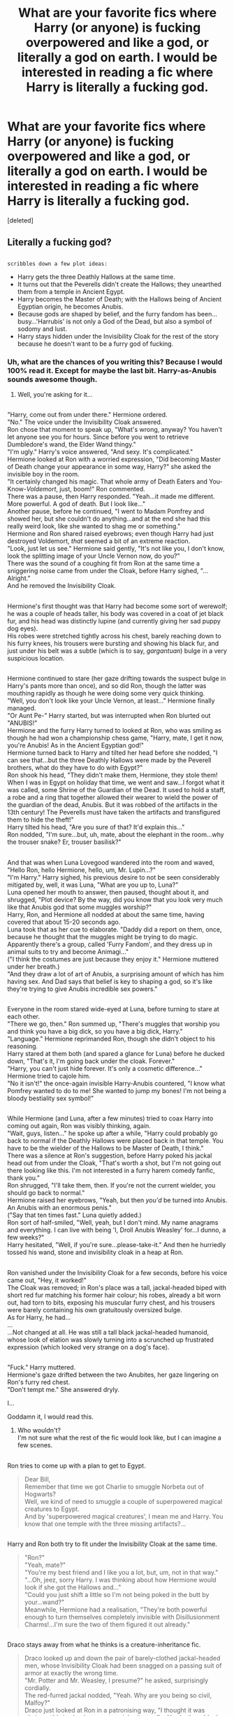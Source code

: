#+TITLE: What are your favorite fics where Harry (or anyone) is fucking overpowered and like a god, or literally a god on earth. I would be interested in reading a fic where Harry is literally a fucking god.

* What are your favorite fics where Harry (or anyone) is fucking overpowered and like a god, or literally a god on earth. I would be interested in reading a fic where Harry is literally a fucking god.
:PROPERTIES:
:Score: 22
:DateUnix: 1552965344.0
:DateShort: 2019-Mar-19
:FlairText: Request
:END:
[deleted]


** Literally a fucking god?

** 
   :PROPERTIES:
   :CUSTOM_ID: section
   :END:
~scribbles down a few plot ideas:~

- Harry gets the three Deathly Hallows at the same time.\\
- It turns out that the Peverells didn't create the Hallows; they unearthed them from a temple in Ancient Egypt.\\
- Harry becomes the Master of Death; with the Hallows being of Ancient Egyptian origin, he becomes Anubis.\\
- Because gods are shaped by belief, and the furry fandom has been...busy...'Harrubis' is not only a God of the Dead, but also a symbol of sodomy and lust.\\
- Harry stays hidden under the Invisibility Cloak for the rest of the story because he doesn't want to be a furry god of fucking.
:PROPERTIES:
:Author: Avaday_Daydream
:Score: 29
:DateUnix: 1552978062.0
:DateShort: 2019-Mar-19
:END:

*** Uh, what are the chances of you writing this? Because I would 100% read it. Except for maybe the last bit. Harry-as-Anubis sounds awesome though.
:PROPERTIES:
:Author: altrarose
:Score: 7
:DateUnix: 1552979500.0
:DateShort: 2019-Mar-19
:END:

**** Well, you're asking for it...

** 
   :PROPERTIES:
   :CUSTOM_ID: section
   :END:
"Harry, come out from under there." Hermione ordered.\\
"No." The voice under the Invisibility Cloak answered.\\
Ron chose that moment to speak up, "What's wrong, anyway? You haven't let anyone see you for hours. Since before you went to retrieve Dumbledore's wand, the Elder Wand thingy."\\
"I'm ugly." Harry's voice answered, "And sexy. It's complicated."\\
Hermione looked at Ron with a worried expression, "Did becoming Master of Death change your appearance in some way, Harry?" she asked the invisible boy in the room.\\
"It certainly changed his magic. That whole army of Death Eaters and You-Know-/Voldemort/, just, boom!" Ron commented.\\
There was a pause, then Harry responded. "Yeah...it made me different. More powerful. A god of death. But I look like..."\\
Another pause, before he continued, "I went to Madam Pomfrey and showed her, but she couldn't do anything...and at the end she had this really weird look, like she wanted to shag me or something."\\
Hermione and Ron shared raised eyebrows; even though Harry had just destroyed Voldemort, /that/ seemed a bit of an extreme reaction.\\
"Look, just let us see." Hermione said gently, "It's not like you, I don't know, look the splitting image of your Uncle Vernon now, do you?"\\
There was the sound of a coughing fit from Ron at the same time a sniggering noise came from under the Cloak, before Harry sighed, "...Alright."\\
And he removed the Invisibility Cloak.

** 
   :PROPERTIES:
   :CUSTOM_ID: section-1
   :END:
Hermione's first thought was that Harry had become some sort of werewolf; he was a couple of heads taller, his body was covered in a coat of jet black fur, and his head was distinctly lupine (and currently giving her sad puppy dog eyes).\\
His robes were stretched tightly across his chest, barely reaching down to his furry knees, his trousers were bursting and showing his black fur, and just under his belt was a subtle (which is to say, /gargantuan/) bulge in a very suspicious location.

** 
   :PROPERTIES:
   :CUSTOM_ID: section-2
   :END:
Hermione continued to stare (her gaze drifting towards the suspect bulge in Harry's pants more than once), and so did Ron, though the latter was mouthing rapidly as though he were doing some very quick thinking.\\
"Well, you don't look like your Uncle Vernon, at least..." Hermione finally managed.\\
"Or Aunt Pe-" Harry started, but was interrupted when Ron blurted out "ANUBIS!"\\
Hermione and the furry Harry turned to looked at Ron, who was smiling as though he had won a championship chess game, "Harry, mate, I get it now, you're Anubis! As in the Ancient Egyptian god!"\\
Hermione turned back to Harry and tilted her head before she nodded, "I can see that...but the three Deathly Hallows were made by the Peverell brothers, what do they have to do with Egypt?"\\
Ron shook his head, "They didn't make them, Hermione, they stole them! When I was in Egypt on holiday that time, we went and saw...I forgot what it was called, some Shrine of the Guardian of the Dead. It used to hold a staff, a robe and a ring that together allowed their wearer to wield the power of the guardian of the dead, Anubis. But it was robbed of the artifacts in the 13th century! The Peverells must have taken the artifacts and transfigured them to hide the theft!"\\
Harry tilted his head, "Are you sure of that? It'd explain this..."\\
Ron nodded, "I'm sure...but, uh, mate, about the elephant in the room...why the trouser snake? Er, trouser basilisk?"

** 
   :PROPERTIES:
   :CUSTOM_ID: section-3
   :END:
And that was when Luna Lovegood wandered into the room and waved, "Hello Ron, hello Hermione, hello, um, Mr. Lupin...?"\\
"I'm Harry." Harry sighed, his previous desire to not be seen considerably mitigated by, well, it was Luna, "What are you up to, Luna?"\\
Luna opened her mouth to answer, then paused, thought about it, and shrugged, "Plot device? By the way, did you know that you look very much like that Anubis god that some muggles worship?"\\
Harry, Ron, and Hermione all nodded at about the same time, having covered that about 15-20 seconds ago.\\
Luna took that as her cue to elaborate. "Daddy did a report on them, once, because he thought that the muggles might be trying to do magic. Apparently there's a group, called 'Furry Fandom', and they dress up in animal suits to try and become Animagi..."\\
("I think the costumes are just because they enjoy it." Hermione muttered under her breath.)\\
"And they draw a lot of art of Anubis, a surprising amount of which has him having sex. And Dad says that belief is key to shaping a god, so it's like they're trying to give Anubis incredible sex powers."

** 
   :PROPERTIES:
   :CUSTOM_ID: section-4
   :END:
Everyone in the room stared wide-eyed at Luna, before turning to stare at each other.\\
"There we go, then." Ron summed up, "There's muggles that worship you and think you have a big dick, so you have a big dick, Harry."\\
"Language." Hermione reprimanded Ron, though she didn't object to his reasoning.\\
Harry stared at them both (and spared a glance for Luna) before he ducked down, "That's it, I'm going back under the cloak. Forever."\\
"Harry, you can't just hide forever. It's only a cosmetic difference..." Hermione tried to cajole him.\\
"No it isn't!" the once-again invisible Harry-Anubis countered, "I know what Pomfrey wanted to do to me! She wanted to jump my bones! I'm not being a bloody bestiality sex symbol!"

** 
   :PROPERTIES:
   :CUSTOM_ID: section-5
   :END:
While Hermione (and Luna, after a few minutes) tried to coax Harry into coming out again, Ron was visibly thinking, again.\\
"Wait, guys, listen..." he spoke up after a while, "Harry could probably go back to normal if the Deathly Hallows were placed back in that temple. You have to be the wielder of the Hallows to be Master of Death, I think."\\
There was a silence at Ron's suggestion, before Harry poked his jackal head out from under the Cloak, "That's worth a shot, but I'm not going out there looking like this. I'm not interested in a furry harem comedy fanfic, thank you."\\
Ron shrugged, "I'll take them, then. If you're not the current wielder, you should go back to normal."\\
Hermione raised her eyebrows, "Yeah, but then /you'd/ be turned into Anubis. An Anubis with an enormous penis."\\
("Say that ten times fast." Luna quietly added.)\\
Ron sort of half-smiled, "Well, yeah, but I don't mind. My name anagrams and everything. I can live with being 'I, Droll Anubis Weasley' for...I dunno, a few weeks?"\\
Harry hesitated, "Well, if you're sure...please-take-it." And then he hurriedly tossed his wand, stone and invisibility cloak in a heap at Ron.

** 
   :PROPERTIES:
   :CUSTOM_ID: section-6
   :END:
Ron vanished under the Invisibility Cloak for a few seconds, before his voice came out, "Hey, it worked!"\\
The Cloak was removed; in Ron's place was a tall, jackal-headed biped with short red fur matching his former hair colour; his robes, already a bit worn out, had torn to bits, exposing his muscular furry chest, and his trousers were barely containing his own gratuitously oversized bulge.\\
As for Harry, he had...\\
...\\
...Not changed at all. He was still a tall black jackal-headed humanoid, whose look of elation was slowly turning into a scrunched up frustrated expression (which looked very strange on a dog's face).

** 
   :PROPERTIES:
   :CUSTOM_ID: section-7
   :END:
"Fuck." Harry muttered.\\
Hermione's gaze drifted between the two Anubites, her gaze lingering on Ron's furry red chest.\\
"Don't tempt me." She answered dryly.
:PROPERTIES:
:Author: Avaday_Daydream
:Score: 23
:DateUnix: 1552986212.0
:DateShort: 2019-Mar-19
:END:

***** I...

Goddamn it, I would read this.
:PROPERTIES:
:Author: FerusGrim
:Score: 5
:DateUnix: 1553064562.0
:DateShort: 2019-Mar-20
:END:

****** Who wouldn't?\\
I'm not sure what the rest of the fic would look like, but I can imagine a few scenes.

** 
   :PROPERTIES:
   :CUSTOM_ID: section
   :END:
Ron tries to come up with a plan to get to Egypt.

#+begin_quote
  Dear Bill,\\
  Remember that time we got Charlie to smuggle Norbeta out of Hogwarts?\\
  Well, we kind of need to smuggle a couple of superpowered magical creatures to Egypt.\\
  And by 'superpowered magical creatures', I mean me and Harry. You know that one temple with the three missing artifacts?...
#+end_quote

** 
   :PROPERTIES:
   :CUSTOM_ID: section-1
   :END:
Harry and Ron both try to fit under the Invisibility Cloak at the same time.

#+begin_quote
  "Ron?"\\
  "Yeah, mate?"\\
  "You're my best friend and I like you a lot, but, um, not in that way."\\
  "...Oh, jeez, sorry Harry. I was thinking about how Hermione would look if she got the Hallows and..."\\
  "Could you just shift a little so I'm not being poked in the butt by your...wand?"\\
  Meanwhile, Hermione had a realisation, "They're both powerful enough to turn themselves completely invisible with Disillusionment Charms!...I'm sure the two of them figured it out already."
#+end_quote

** 
   :PROPERTIES:
   :CUSTOM_ID: section-2
   :END:
Draco stays away from what he thinks is a creature-inheritance fic.

#+begin_quote
  Draco looked up and down the pair of barely-clothed jackal-headed men, whose Invisibility Cloak had been snagged on a passing suit of armor at exactly the wrong time.\\
  "Mr. Potter and Mr. Weasley, I presume?" he asked, surprisingly cordially.\\
  The red-furred jackal nodded, "Yeah. Why are you being so civil, Malfoy?"\\
  Draco just looked at Ron in a patronising way, "I thought it was obvious; this is clearly a creature-inheritance fic. You both suddenly transformed into the author's furry fantasy the moment you came of age. And if I spend too much time around you then I will no doubt be afflicted by some narrative travesty like," the blond not-currently-a-ponce shuddered, "being a 'male veela' and 'seeking a mate'."\\
  His expression with that line left no doubt as to whom would be candidates for the mate in question. Harry and Ron stared at each other, looking horrified; Ron's bulge in his trousers even seemed to shrink a little.\\
  "So, I'm staying well away." Draco continued, "No rivalry, no politics, no bashing, I am the merest background character in your adventure. So good day to you Potter and Weasley and I hope never to speak to you again."\\
  And then Draco Malfoy turned around and completely ignored the two well-endowed furries standing in the hall.
#+end_quote

** 
   :PROPERTIES:
   :CUSTOM_ID: section-3
   :END:
What else?
:PROPERTIES:
:Author: Avaday_Daydream
:Score: 7
:DateUnix: 1553075168.0
:DateShort: 2019-Mar-20
:END:


**** The last bit is the funniest part!
:PROPERTIES:
:Score: 4
:DateUnix: 1552979664.0
:DateShort: 2019-Mar-19
:END:

***** Ok, the last bit is definitely funny.
:PROPERTIES:
:Author: altrarose
:Score: 1
:DateUnix: 1553016798.0
:DateShort: 2019-Mar-19
:END:


*** That would me amazing to read lol
:PROPERTIES:
:Author: ThreePros
:Score: 4
:DateUnix: 1552978150.0
:DateShort: 2019-Mar-19
:END:


** The lone traveler series has him as a minor deity.
:PROPERTIES:
:Author: Yes_I_Know_Im_Stupid
:Score: 9
:DateUnix: 1552971154.0
:DateShort: 2019-Mar-19
:END:


** Core Threads by theaceoffire gets pretty close to it, as Harry becomes immortal halfway through. Sorry, I don't know how to link it to the post
:PROPERTIES:
:Author: Eragon856
:Score: 6
:DateUnix: 1552969683.0
:DateShort: 2019-Mar-19
:END:

*** It would be linkffn(Core Threads)

In Dark Repercussions he is an assassin and joins voldie, who he can best in a non-lethal duel. He forms a team and together the death eaters take over Britten. It's one of the darker fics, but I didn't think it was that bad (I have a post on it and two other ‘dark' fics)
:PROPERTIES:
:Author: ThreePros
:Score: 2
:DateUnix: 1552969968.0
:DateShort: 2019-Mar-19
:END:

**** [[https://www.fanfiction.net/s/10136172/1/][*/Core Threads/*]] by [[https://www.fanfiction.net/u/4665282/theaceoffire][/theaceoffire/]]

#+begin_quote
  A young boy in a dark cupboard is in great pain. An unusual power will allow him to heal himself, help others, and grow strong in a world of magic. Eventual God-like Harry, Unsure of eventual pairings. Alternate Universe, possible universe/dimension traveling in the future.
#+end_quote

^{/Site/:} ^{fanfiction.net} ^{*|*} ^{/Category/:} ^{Harry} ^{Potter} ^{*|*} ^{/Rated/:} ^{Fiction} ^{M} ^{*|*} ^{/Chapters/:} ^{73} ^{*|*} ^{/Words/:} ^{376,980} ^{*|*} ^{/Reviews/:} ^{5,502} ^{*|*} ^{/Favs/:} ^{10,113} ^{*|*} ^{/Follows/:} ^{10,944} ^{*|*} ^{/Updated/:} ^{5/28/2017} ^{*|*} ^{/Published/:} ^{2/22/2014} ^{*|*} ^{/id/:} ^{10136172} ^{*|*} ^{/Language/:} ^{English} ^{*|*} ^{/Genre/:} ^{Adventure/Humor} ^{*|*} ^{/Characters/:} ^{Harry} ^{P.} ^{*|*} ^{/Download/:} ^{[[http://www.ff2ebook.com/old/ffn-bot/index.php?id=10136172&source=ff&filetype=epub][EPUB]]} ^{or} ^{[[http://www.ff2ebook.com/old/ffn-bot/index.php?id=10136172&source=ff&filetype=mobi][MOBI]]}

--------------

*FanfictionBot*^{2.0.0-beta} | [[https://github.com/tusing/reddit-ffn-bot/wiki/Usage][Usage]]
:PROPERTIES:
:Author: FanfictionBot
:Score: 1
:DateUnix: 1552969980.0
:DateShort: 2019-Mar-19
:END:


** The Lone Traveler has what you're looking for. It's a whole damn series, so I'm not going to link a specific fic, but Google should get you there pretty easily.

/That said/ its style might not be your cup of tea. It's very fix-it, and occasionally preachy, which can occasionally be grating to read.
:PROPERTIES:
:Author: ParanoidDrone
:Score: 3
:DateUnix: 1553010733.0
:DateShort: 2019-Mar-19
:END:


** I /think/ this counts.

linkffn(9911469)
:PROPERTIES:
:Author: xENO_
:Score: 3
:DateUnix: 1552997749.0
:DateShort: 2019-Mar-19
:END:

*** [[https://www.fanfiction.net/s/9911469/1/][*/Lily and the Art of Being Sisyphus/*]] by [[https://www.fanfiction.net/u/1318815/The-Carnivorous-Muffin][/The Carnivorous Muffin/]]

#+begin_quote
  As the unwitting personification of Death, reality exists to Lily through the veil of a backstage curtain, a transient stage show performed by actors who take their roles only too seriously. But as the Girl-Who-Lived, Lily's role to play is the most important of all, and come hell or high water play it she will, regardless of how awful Wizard Lenin seems to think she is at her job.
#+end_quote

^{/Site/:} ^{fanfiction.net} ^{*|*} ^{/Category/:} ^{Harry} ^{Potter} ^{*|*} ^{/Rated/:} ^{Fiction} ^{T} ^{*|*} ^{/Chapters/:} ^{60} ^{*|*} ^{/Words/:} ^{360,323} ^{*|*} ^{/Reviews/:} ^{4,441} ^{*|*} ^{/Favs/:} ^{5,898} ^{*|*} ^{/Follows/:} ^{5,947} ^{*|*} ^{/Updated/:} ^{2/10} ^{*|*} ^{/Published/:} ^{12/8/2013} ^{*|*} ^{/id/:} ^{9911469} ^{*|*} ^{/Language/:} ^{English} ^{*|*} ^{/Genre/:} ^{Humor/Fantasy} ^{*|*} ^{/Characters/:} ^{<Harry} ^{P.,} ^{Tom} ^{R.} ^{Jr.>} ^{*|*} ^{/Download/:} ^{[[http://www.ff2ebook.com/old/ffn-bot/index.php?id=9911469&source=ff&filetype=epub][EPUB]]} ^{or} ^{[[http://www.ff2ebook.com/old/ffn-bot/index.php?id=9911469&source=ff&filetype=mobi][MOBI]]}

--------------

*FanfictionBot*^{2.0.0-beta} | [[https://github.com/tusing/reddit-ffn-bot/wiki/Usage][Usage]]
:PROPERTIES:
:Author: FanfictionBot
:Score: 1
:DateUnix: 1552997759.0
:DateShort: 2019-Mar-19
:END:


** Linkffn(Blindness by AngelaStarCat)

He's OP enough to single handedly curbstomp Voldemort, several Death Eaters and an army of Inferi at once. He eventually becomes an immortal Master of Death.
:PROPERTIES:
:Author: rohan62442
:Score: 2
:DateUnix: 1552998295.0
:DateShort: 2019-Mar-19
:END:

*** [[https://www.fanfiction.net/s/10937871/1/][*/Blindness/*]] by [[https://www.fanfiction.net/u/717542/AngelaStarCat][/AngelaStarCat/]]

#+begin_quote
  Harry Potter is not standing up in his crib when the Killing Curse strikes him, and the cursed scar has far more terrible consequences. But some souls will not be broken by horrible circumstance. Some people won't let the world drag them down. Strong men rise from such beginnings, and powerful gifts can be gained in terrible curses. (HP/HG, Scientist!Harry)
#+end_quote

^{/Site/:} ^{fanfiction.net} ^{*|*} ^{/Category/:} ^{Harry} ^{Potter} ^{*|*} ^{/Rated/:} ^{Fiction} ^{M} ^{*|*} ^{/Chapters/:} ^{38} ^{*|*} ^{/Words/:} ^{324,281} ^{*|*} ^{/Reviews/:} ^{4,824} ^{*|*} ^{/Favs/:} ^{11,978} ^{*|*} ^{/Follows/:} ^{12,573} ^{*|*} ^{/Updated/:} ^{9/25/2018} ^{*|*} ^{/Published/:} ^{1/1/2015} ^{*|*} ^{/Status/:} ^{Complete} ^{*|*} ^{/id/:} ^{10937871} ^{*|*} ^{/Language/:} ^{English} ^{*|*} ^{/Genre/:} ^{Adventure/Friendship} ^{*|*} ^{/Characters/:} ^{Harry} ^{P.,} ^{Hermione} ^{G.} ^{*|*} ^{/Download/:} ^{[[http://www.ff2ebook.com/old/ffn-bot/index.php?id=10937871&source=ff&filetype=epub][EPUB]]} ^{or} ^{[[http://www.ff2ebook.com/old/ffn-bot/index.php?id=10937871&source=ff&filetype=mobi][MOBI]]}

--------------

*FanfictionBot*^{2.0.0-beta} | [[https://github.com/tusing/reddit-ffn-bot/wiki/Usage][Usage]]
:PROPERTIES:
:Author: FanfictionBot
:Score: 1
:DateUnix: 1552998311.0
:DateShort: 2019-Mar-19
:END:


** Most of StargateFan's works on HPFanFicArchieve.
:PROPERTIES:
:Author: RealHellpony
:Score: 1
:DateUnix: 1552974397.0
:DateShort: 2019-Mar-19
:END:


** Linkffn(king of magic)

Legit though

Linkffn(worthy of magic ; heir of dracula)
:PROPERTIES:
:Author: Mudbloodpride
:Score: 1
:DateUnix: 1552988594.0
:DateShort: 2019-Mar-19
:END:

*** Worthy of Magic and Heir of Dracula happen to be two of my favorite fics. I agree they are very well written but I feel in heir of Dracula the author makes either Voldemort too weak or Harold just a bit two powerful.

In Worthy of Magic, the author portrays the ‘void' extremely well, but I feel the power in the spell(?) that created the desert would have killed him without aid, it is possible since he describes himself as a vessel, the one controlling him sent him enough energy or magic to keep him from dying from magical exhaustion.

Thanks for the King of Magic though
:PROPERTIES:
:Author: ThreePros
:Score: 2
:DateUnix: 1553013959.0
:DateShort: 2019-Mar-19
:END:


*** [[https://www.fanfiction.net/s/12418957/1/][*/King of Magic/*]] by [[https://www.fanfiction.net/u/2796140/Radiant-Arabian-Nights][/Radiant Arabian Nights/]]

#+begin_quote
  Harry learns about his inheritance and becomes King of Magical Britain. He has abilities which have been blocked. He also finds how Manipulative Dumbledore and the Weasley's are. Between Molly and Ginny giving his love potions to Ron and Hermione being paid money from HIS vault. Multi-Wives, Multi-Titles. Strong ultra-powerful grey Harry: Crossover Avengers/Percy Jackson/Thor/Harry
#+end_quote

^{/Site/:} ^{fanfiction.net} ^{*|*} ^{/Category/:} ^{Harry} ^{Potter} ^{*|*} ^{/Rated/:} ^{Fiction} ^{T} ^{*|*} ^{/Chapters/:} ^{10} ^{*|*} ^{/Words/:} ^{96,456} ^{*|*} ^{/Reviews/:} ^{319} ^{*|*} ^{/Favs/:} ^{1,004} ^{*|*} ^{/Follows/:} ^{1,035} ^{*|*} ^{/Updated/:} ^{10/20/2017} ^{*|*} ^{/Published/:} ^{3/25/2017} ^{*|*} ^{/id/:} ^{12418957} ^{*|*} ^{/Language/:} ^{English} ^{*|*} ^{/Genre/:} ^{Family/Drama} ^{*|*} ^{/Characters/:} ^{Harry} ^{P.,} ^{Luna} ^{L.,} ^{Susan} ^{B.,} ^{Daphne} ^{G.} ^{*|*} ^{/Download/:} ^{[[http://www.ff2ebook.com/old/ffn-bot/index.php?id=12418957&source=ff&filetype=epub][EPUB]]} ^{or} ^{[[http://www.ff2ebook.com/old/ffn-bot/index.php?id=12418957&source=ff&filetype=mobi][MOBI]]}

--------------

[[https://www.fanfiction.net/s/12800980/1/][*/Worthy of Magic/*]] by [[https://www.fanfiction.net/u/9922227/Sage-Ra][/Sage Ra/]]

#+begin_quote
  A tale of a twisted Harry's view on Magic and his psychopathic journey.
#+end_quote

^{/Site/:} ^{fanfiction.net} ^{*|*} ^{/Category/:} ^{Harry} ^{Potter} ^{*|*} ^{/Rated/:} ^{Fiction} ^{M} ^{*|*} ^{/Chapters/:} ^{59} ^{*|*} ^{/Words/:} ^{177,693} ^{*|*} ^{/Reviews/:} ^{344} ^{*|*} ^{/Favs/:} ^{904} ^{*|*} ^{/Follows/:} ^{1,057} ^{*|*} ^{/Updated/:} ^{1/22} ^{*|*} ^{/Published/:} ^{1/14/2018} ^{*|*} ^{/id/:} ^{12800980} ^{*|*} ^{/Language/:} ^{English} ^{*|*} ^{/Genre/:} ^{Horror/Adventure} ^{*|*} ^{/Characters/:} ^{Harry} ^{P.} ^{*|*} ^{/Download/:} ^{[[http://www.ff2ebook.com/old/ffn-bot/index.php?id=12800980&source=ff&filetype=epub][EPUB]]} ^{or} ^{[[http://www.ff2ebook.com/old/ffn-bot/index.php?id=12800980&source=ff&filetype=mobi][MOBI]]}

--------------

[[https://www.fanfiction.net/s/8517195/1/][*/Heir of Dracula/*]] by [[https://www.fanfiction.net/u/1345000/ZenoNoKyuubi][/ZenoNoKyuubi/]]

#+begin_quote
  In 1895, the last time he was defeated, Count Dracula made a prophecy. His legacy would live on in the boy of lightning... His four mistresses set out on a quest to find this boy, and finds him in the boy known as Harry Potter... Rated M for Gore later on. Vampire!Godlike!Harry
#+end_quote

^{/Site/:} ^{fanfiction.net} ^{*|*} ^{/Category/:} ^{Harry} ^{Potter} ^{*|*} ^{/Rated/:} ^{Fiction} ^{M} ^{*|*} ^{/Chapters/:} ^{10} ^{*|*} ^{/Words/:} ^{75,225} ^{*|*} ^{/Reviews/:} ^{950} ^{*|*} ^{/Favs/:} ^{4,116} ^{*|*} ^{/Follows/:} ^{2,261} ^{*|*} ^{/Updated/:} ^{9/24/2012} ^{*|*} ^{/Published/:} ^{9/11/2012} ^{*|*} ^{/Status/:} ^{Complete} ^{*|*} ^{/id/:} ^{8517195} ^{*|*} ^{/Language/:} ^{English} ^{*|*} ^{/Genre/:} ^{Adventure/Horror} ^{*|*} ^{/Characters/:} ^{Harry} ^{P.,} ^{Fleur} ^{D.} ^{*|*} ^{/Download/:} ^{[[http://www.ff2ebook.com/old/ffn-bot/index.php?id=8517195&source=ff&filetype=epub][EPUB]]} ^{or} ^{[[http://www.ff2ebook.com/old/ffn-bot/index.php?id=8517195&source=ff&filetype=mobi][MOBI]]}

--------------

*FanfictionBot*^{2.0.0-beta} | [[https://github.com/tusing/reddit-ffn-bot/wiki/Usage][Usage]]
:PROPERTIES:
:Author: FanfictionBot
:Score: 1
:DateUnix: 1552988622.0
:DateShort: 2019-Mar-19
:END:


** Sunset over Britain and sunrise over Britain by bobmin365
:PROPERTIES:
:Author: anontarg
:Score: 1
:DateUnix: 1553094111.0
:DateShort: 2019-Mar-20
:END:


** linkffn(12040341)
:PROPERTIES:
:Author: B_Ucko
:Score: 1
:DateUnix: 1553116240.0
:DateShort: 2019-Mar-21
:END:

*** [[https://www.fanfiction.net/s/12040341/1/][*/The Stars Alone/*]] by [[https://www.fanfiction.net/u/1229909/Darth-Marrs][/Darth Marrs/]]

#+begin_quote
  Sequel to Broken Chains. Every choice has a consequence. Every action has a price. Their financial empire lost, their allies turned against them for crimes they actually did commit, Harry, Hermione and Luna are exiled from Earth. The Goa'uld have no idea what is about to hit them, because the stars alone know how far they will go.
#+end_quote

^{/Site/:} ^{fanfiction.net} ^{*|*} ^{/Category/:} ^{Stargate:} ^{SG-1} ^{+} ^{Harry} ^{Potter} ^{Crossover} ^{*|*} ^{/Rated/:} ^{Fiction} ^{M} ^{*|*} ^{/Chapters/:} ^{62} ^{*|*} ^{/Words/:} ^{287,367} ^{*|*} ^{/Reviews/:} ^{3,382} ^{*|*} ^{/Favs/:} ^{2,524} ^{*|*} ^{/Follows/:} ^{2,658} ^{*|*} ^{/Updated/:} ^{10/21/2017} ^{*|*} ^{/Published/:} ^{7/8/2016} ^{*|*} ^{/Status/:} ^{Complete} ^{*|*} ^{/id/:} ^{12040341} ^{*|*} ^{/Language/:} ^{English} ^{*|*} ^{/Genre/:} ^{Drama/Fantasy} ^{*|*} ^{/Download/:} ^{[[http://www.ff2ebook.com/old/ffn-bot/index.php?id=12040341&source=ff&filetype=epub][EPUB]]} ^{or} ^{[[http://www.ff2ebook.com/old/ffn-bot/index.php?id=12040341&source=ff&filetype=mobi][MOBI]]}

--------------

*FanfictionBot*^{2.0.0-beta} | [[https://github.com/tusing/reddit-ffn-bot/wiki/Usage][Usage]]
:PROPERTIES:
:Author: FanfictionBot
:Score: 1
:DateUnix: 1553116261.0
:DateShort: 2019-Mar-21
:END:
